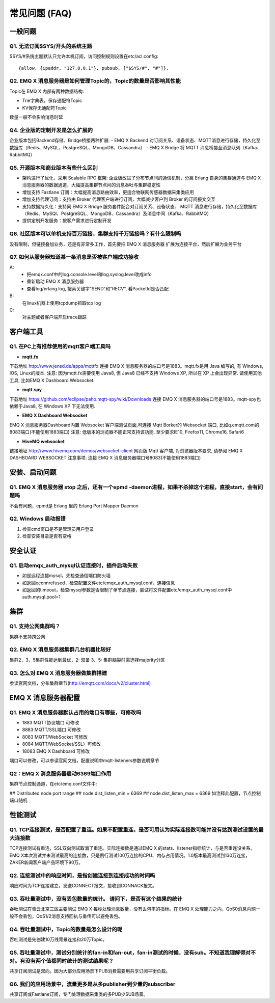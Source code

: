 
.. _faq:

==============
常见问题 (FAQ)
==============

--------
一般问题
--------

Q1. 无法订阅$SYS/开头的系统主题
-------------------------------

$SYS/#系统主题默认只允许本机订阅，访问控制规则设置在etc/acl.config::

    {allow, {ipaddr, "127.0.0.1"}, pubsub, ["$SYS/#", "#"]}.

Q2. EMQ X 消息服务器是如何管理Topic的，Topic的数量是否影响其性能
----------------------------------------------------------------

Topic在 EMQ X 内部有两种数据结构:

- Trie字典表，保存通配符Topic
- KV保存无通配符Topic
数量一般不会影响消息时延

Q4. 企业版的定制开发是怎么扩展的
--------------------------------

企业版本包括Backend存储、Bridge桥接两种扩展:
- EMQ X Backend 对订阅关系、设备状态、MQTT消息进行存储，持久化至数据库（Redis、MySQL、PostgreSQL、MongoDB、Cassandra）
- EMQ X Bridge 将 MQTT 消息桥接至消息队列（Kafka、RabbitMQ）

Q5. 开源版本和商业版本有些什么区别
----------------------------------

- 架构进行了优化，采用 Scalable RPC 框架: 企业版改进了分布节点间的通信机制，分离 Erlang 自身的集群通道与 EMQ X 消息服务器的数据通道，大幅提高集群节点间的消息吞吐与集群稳定性
- 增加支持 Fastlane 订阅：大幅提高消息路由效率，更适合物联网传感器数据采集类应用
- 增加支持代理订阅：支持由 Broker 代理客户端进行订阅，大幅减少客户到 Broker 的订阅报文交互
- 支持数据持久化：支持同 EMQ X Bridge 服务套件配合对订阅关系、设备状态、 MQTT 消息进行存储，持久化至数据库（Redis、MySQl、PostgreSQL、MongoDB、Cassandra）及消息中间（Kafka、RabbitMQ）
- 提供定制开发服务：按客户需求进行定制开发

Q6. 社区版本可以单机支持百万链接，集群支持千万链接吗？有什么限制吗
------------------------------------------------------------------

没有限制，但链接叠加业务，还是有非常多工作，首先要把 EMQ X 消息服务器 扩展为连接平台，然后扩展为业务平台

Q7. 如何从服务器知道某一条消息是否被客户端成功接收
--------------------------------------------------
A:
    - 把emqx.conf中的log.console.level和log.syslog.level改成info
    - 重新启动 EMQ X 消息服务器
    - 查看log/erlang.log, 搜索关键字”SEND”和”RECV”, 看PacketId是否匹配
B:
    在linux机器上使用tcpdump抓取tcp log
C:
    对主题或者客户端开启trace跟踪

----------
客户端工具
----------

Q1. 在PC上有推荐使用的mqtt客户端工具吗
--------------------------------------

- **mqtt.fx**

下载地址 http://www.jensd.de/apps/mqttfx 连接 EMQ X 消息服务器的端口号是1883。mqtt.fx是用 Java 编写的, 有 Windows, IOS, Linux的版本.
注意: 因为mqtt.fx需要使用 Java8, 但 Java8 已经不支持 Windows XP, 所以在 XP 上会出现异常. 请使用其他工具, 比如EMQ X Dashboard Websocket.

- **mqtt.spy**

下载地址 https://github.com/eclipse/paho.mqtt-spy/wiki/Downloads 连接 EMQ X 消息服务器的端口号是1883。mqtt-spy也依赖于Java8, 在 Windows XP 下无法使用.

- **EMQ X Dashboard Websocket**

EMQ X 消息服务器Dashboard内置 Websocket 客户端测试页面,可连接 Mqtt Borker的 Websocket 端口, 比如q.emqtt.com的8083端口(不能使用1883端口)
注意: 低版本的浏览器不能正常支持该功能, 至少要求IE10, Firefox11, Chrome16, Safari6

- **HiveMQ websocket**

链接地址 http://www.hivemq.com/demos/websocket-client 网页版 Mqtt 客户端, 对浏览器版本要求, 请参阅 EMQ X DASHBOARD WEBSOCKET 注意事项. 连接 EMQ X 消息服务器端口号8083(不能使用1883端口)

--------------
安装、启动问题
--------------

Q1. EMQ X 消息服务器 stop 之后，还有一个epmd -daemon进程，如果不杀掉这个进程，直接start，会有问题吗
---------------------------------------------------------------------------------------------------

不会有问题，epmd是 Erlang 里的 Erlang Port Mapper Daemon

Q2. Windows 启动报错
--------------------

1. 检查cmd窗口是不是管理员用户登录
2. 检查安装目录是否有空格

--------
安全认证
--------

Q1. 启动emqx_auth_mysql认证连接时，插件启动失败
-----------------------------------------------
- 如是远程连接mysql，先检查通信端口防火墙
- 如返回econnrefused，检查配置文件etc/emqx_auth_mysql.conf，连接信息
- 如返回的timeout，检查mysql参数是否限制了单节点连接，尝试将文件配置etc/emqx_auth_mysql.conf中auth.mysql.pool=1

----
集群
----

Q1. 支持公网集群吗？
-------------------

集群不支持跨公网

Q2. EMQ X 消息服务器集群几台机器比较好
--------------------------------------

集群2，3，5集群性能达到最优，2: 双备 3、5: 集群脑裂时需选择majority分区

Q3. 怎么对 EMQ X 消息服务器做集群搭建
-------------------------------------

参读官网文档，分布集群章节(http://emqtt.com/docs/v2/cluster.html)

--------------------
EMQ X 消息服务器配置
--------------------

Q1. EMQ X 消息服务器默认占用的端口有哪些，可修改吗
--------------------------------------------------

- 1883  MQTT协议端口        可修改
- 8883  MQTT/SSL端口        可修改
- 8083  MQTT/WebSocket      可修改
- 8084  MQTT/WebSocket/SSL）可修改
- 18083 EMQ X Dashboard     可修改
端口可以修改，可以参读官网文档，配置说明中mqtt-listeners参数说明章节

Q2：EMQ X 消息服务器启动6369端口作用
------------------------------------

集群节点控制通道，在etc/emq.conf文件中:

## Distributed node port range
## node.dist_listen_min = 6369
## node.dist_listen_max = 6369 如注释此配置，节点控制端口随机

--------
性能测试
--------

Q1. TCP连接测试，是否配置了重连。如果不配置重连，是否可用认为实际连接数可能并没有达到测试设置的最大连接数
---------------------------------------------------------------------------------------------------------

TCP连接测试有重连，SSL双向测试取消了重连。实际连接数是通过EMQ X 的stats、listener指标统计，与是否重连没关系。EMQ X本次测试并未测试最高的连接数，只是例行测试100万连接的CPU、内存占用情况。1.0版本最高测试到130万连接，ZAKER新闻客户端产品环境下90万。

Q2. 连接测试中的响应时间，是指创建连接到连接成功的时间吗
--------------------------------------------------------

响应时间为TCP连接建立，发送CONNECT报文，接收到CONNACK报文。

Q3. 吞吐量测试中，没有丢包数量的统计。 请问下，是否有这个结果的统计
-------------------------------------------------------------------

吞吐测试在青云北京三区主要测试 EMQ X 每秒处理消息数量，没有丢包率的指标。在 EMQ X 处理能力之内，QoS0消息内网一般不会丢包，QoS1/2消息支持回执与重传可以避免丢包。

Q4. 吞吐量测试中，Topic的数量是怎么设计的呢
-------------------------------------------

吞吐测试是先创建10万线背景连接和20万Topic。

Q5. 吞吐量测试中，测试分别统计的fan-in和fan-out，fan-in测试的时候，没有sub。不知道我理解得对不对。有没有两个值都同时统计的测试结果呢？
--------------------------------------------------------------------------------------------------------------------------------------
共享订阅测试是双向。因为大部分应用场景下PUB消费需要用共享订阅平衡负载。

Q6. 我们的应用场景中，流量更多是从多publisher到少量的subscriber
---------------------------------------------------------------

共享订阅或Fastlane订阅，专门处理数据采集类的多PUB少SUB场景。
